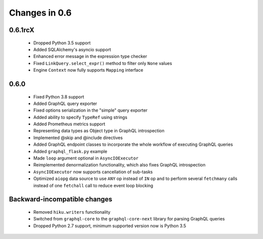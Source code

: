 Changes in 0.6
==============

0.6.1rcX
~~~~~~~~

  - Dropped Python 3.5 support
  - Added SQLAlchemy's asyncio support
  - Enhanced error message in the expression type checker
  - Fixed ``LinkQuery.select_expr()`` method to filter only ``None`` values
  - Engine ``Context`` now fully supports ``Mapping`` interface

0.6.0
~~~~~

  - Fixed Python 3.8 support
  - Added GraphQL query exporter
  - Fixed options serialization in the "simple" query exporter
  - Added ability to specify ``TypeRef`` using strings
  - Added Prometheus metrics support
  - Representing data types as Object type in GraphQL introspection
  - Implemented @skip and @include directives
  - Added GraphQL endpoint classes to incorporate the whole workflow
    of executing GraphQL queries
  - Added ``graphql_flask.py`` example
  - Made ``loop`` argument optional in ``AsyncIOExecutor``
  - Reimplemented denormalization functionality, which also fixes GraphQL
    introspection
  - ``AsyncIOExecutor`` now supports cancellation of sub-tasks
  - Optimized ``aiopg`` data source to use ``ANY`` op instead of ``IN`` op and
    to perform several ``fetchmany`` calls instead of one ``fetchall`` call
    to reduce event loop blocking

Backward-incompatible changes
~~~~~~~~~~~~~~~~~~~~~~~~~~~~~

  - Removed ``hiku.writers`` functionality
  - Switched from ``graphql-core`` to the ``graphql-core-next`` library
    for parsing GraphQL queries
  - Dropped Python 2.7 support, minimum supported version now is Python 3.5
